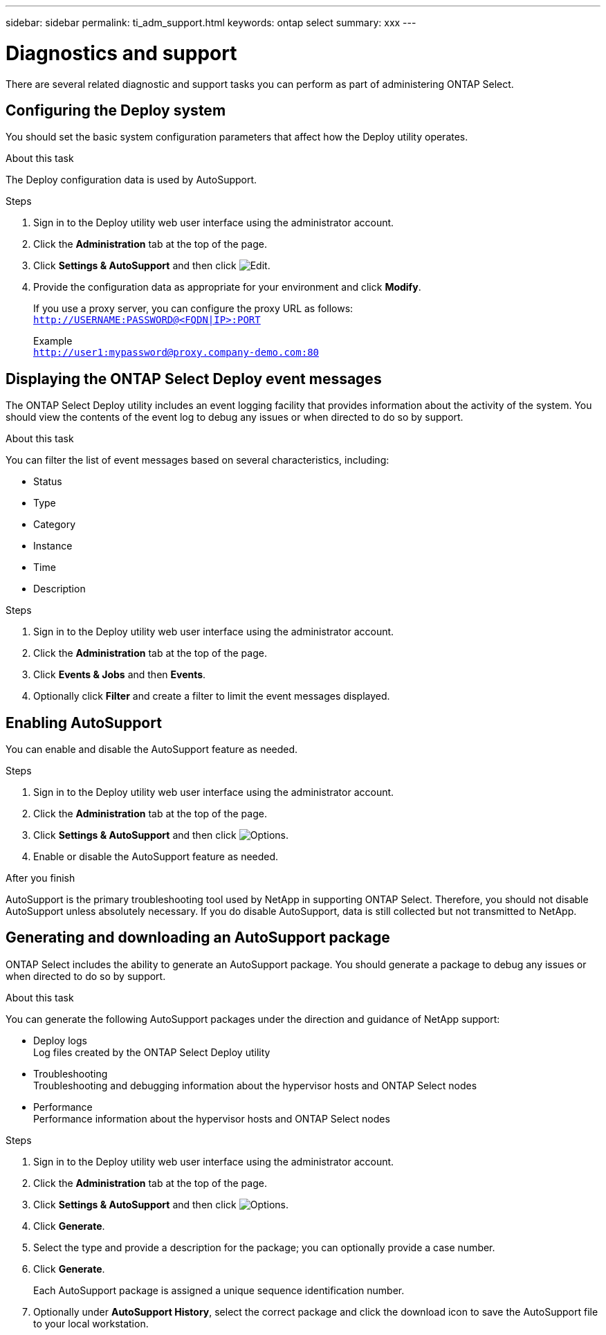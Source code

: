 ---
sidebar: sidebar
permalink: ti_adm_support.html
keywords: ontap select
summary: xxx
---

= Diagnostics and support
:hardbreaks:
:nofooter:
:icons: font
:linkattrs:
:imagesdir: ./media/

[.lead]
There are several related diagnostic and support tasks you can perform as part of administering ONTAP Select.

== Configuring the Deploy system

You should set the basic system configuration parameters that affect how the Deploy utility operates.

.About this task

The Deploy configuration data is used by AutoSupport.

.Steps

. Sign in to the Deploy utility web user interface using the administrator account.

. Click the *Administration* tab at the top of the page.

. Click *Settings & AutoSupport* and then click image:icon_pencil.gif[Edit].

. Provide the configuration data as appropriate for your environment and click *Modify*.
+
If you use a proxy server, you can configure the proxy URL as follows:
`http://USERNAME:PASSWORD@<FQDN|IP>:PORT`
+
Example
`http://user1:mypassword@proxy.company-demo.com:80`

== Displaying the ONTAP Select Deploy event messages

The ONTAP Select Deploy utility includes an event logging facility that provides information about the activity of the system. You should view the contents of the event log to debug any issues or when directed to do so by support.

.About this task

You can filter the list of event messages based on several characteristics, including:

* Status
* Type
* Category
* Instance
* Time
* Description

.Steps

. Sign in to the Deploy utility web user interface using the administrator account.

. Click the *Administration* tab at the top of the page.

. Click *Events & Jobs* and then *Events*.

. Optionally click *Filter* and create a filter to limit the event messages displayed.

== Enabling AutoSupport

You can enable and disable the AutoSupport feature as needed.

.Steps

. Sign in to the Deploy utility web user interface using the administrator account.

. Click the *Administration* tab at the top of the page.

. Click *Settings & AutoSupport* and then click image:icon_kebab.gif[Options].

. Enable or disable the AutoSupport feature as needed.

.After you finish

AutoSupport is the primary troubleshooting tool used by NetApp in supporting ONTAP Select. Therefore, you should not disable AutoSupport unless absolutely necessary. If you do disable AutoSupport, data is still collected but not transmitted to NetApp.

== Generating and downloading an AutoSupport package

ONTAP Select includes the ability to generate an AutoSupport package. You should generate a package to debug any issues or when directed to do so by support.

.About this task

You can generate the following AutoSupport packages under the direction and guidance of NetApp support:

* Deploy logs
Log files created by the ONTAP Select Deploy utility
* Troubleshooting
Troubleshooting and debugging information about the hypervisor hosts and ONTAP Select nodes
* Performance
Performance information about the hypervisor hosts and ONTAP Select nodes

.Steps

. Sign in to the Deploy utility web user interface using the administrator account.

. Click the *Administration* tab at the top of the page.

. Click *Settings & AutoSupport* and then click image:icon_kebab.gif[Options].

. Click *Generate*.

. Select the type and provide a description for the package; you can optionally provide a case number.

. Click *Generate*.
+
Each AutoSupport package is assigned a unique sequence identification number.

. Optionally under *AutoSupport History*, select the correct package and click the download icon to save the AutoSupport file to your local workstation.
